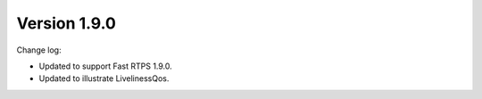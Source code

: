 Version 1.9.0
^^^^^^^^^^^^^

Change log:

*   Updated to support Fast RTPS 1.9.0.
*   Updated to illustrate LivelinessQos.

